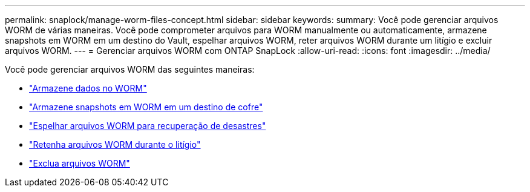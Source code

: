 ---
permalink: snaplock/manage-worm-files-concept.html 
sidebar: sidebar 
keywords:  
summary: Você pode gerenciar arquivos WORM de várias maneiras. Você pode comprometer arquivos para WORM manualmente ou automaticamente, armazene snapshots em WORM em um destino do Vault, espelhar arquivos WORM, reter arquivos WORM durante um litígio e excluir arquivos WORM. 
---
= Gerenciar arquivos WORM com ONTAP SnapLock
:allow-uri-read: 
:icons: font
:imagesdir: ../media/


[role="lead"]
Você pode gerenciar arquivos WORM das seguintes maneiras:

* link:../snaplock/commit-files-worm-state-manual-task.html["Armazene dados no WORM"]
* link:../snaplock/commit-snapshot-copies-worm-concept.html["Armazene snapshots em WORM em um destino de cofre"]
* link:../snaplock/mirror-worm-files-task.html["Espelhar arquivos WORM para recuperação de desastres"]
* link:../snaplock/hold-tamper-proof-files-indefinite-period-task.html["Retenha arquivos WORM durante o litígio"]
* link:../snaplock/delete-worm-files-concept.html["Exclua arquivos WORM"]


